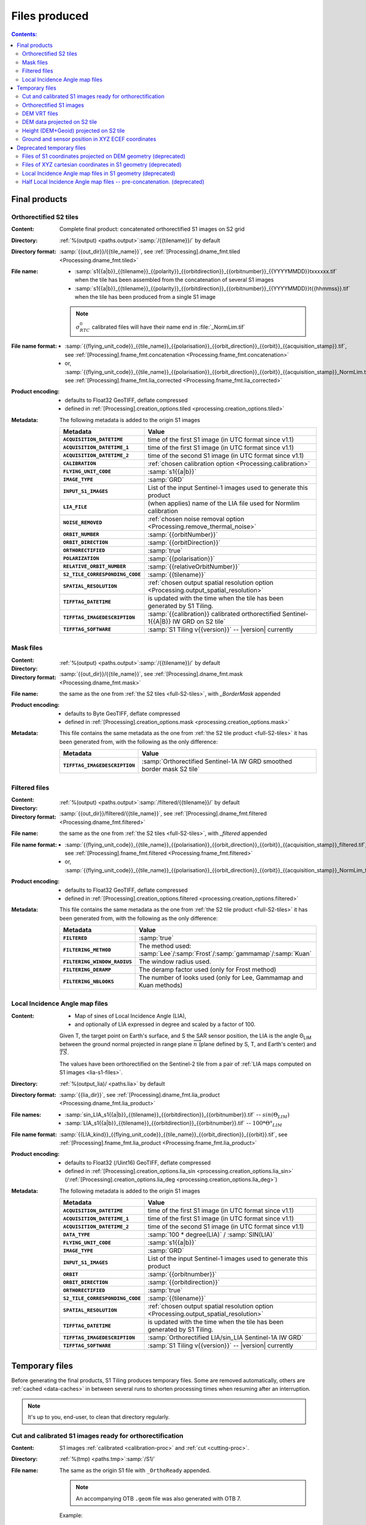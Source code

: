 .. _files:

.. index:: files

======================================================================
Files produced
======================================================================

.. contents:: Contents:
   :local:
   :depth: 3

.. _final-products:

Final products
--------------

.. _full-S2-tiles:
.. index:: S2 tiles

Orthorectified S2 tiles
+++++++++++++++++++++++++++++

:Content: Complete final product: concatenated orthorectified S1 images on S2
          grid

:Directory:  :ref:`%(output) <paths.output>`:samp:`/{{tilename}}/` by default

:Directory format: :samp:`{{out_dir}}/{{tile_name}}`, see
                   :ref:`[Processing].dname_fmt.tiled
                   <Processing.dname_fmt.tiled>`

:File name:

    - :samp:`s1{{a|b}}_{{tilename}}_{{polarity}}_{{orbitdirection}}_{{orbitnumber}}_{{YYYYMMDD}}txxxxxx.tif` when the tile has been assembled from the concatenation of several S1 images
    - :samp:`s1{{a|b}}_{{tilename}}_{{polarity}}_{{orbitdirection}}_{{orbitnumber}}_{{YYYYMMDD}}t{{hhmmss}}.tif` when the tile has been produced from a single S1 image

    .. note::
        :math:`σ^0_{RTC}` calibrated files will have their name end in
        :file:`_NormLim.tif`

:File name format:

    - :samp:`{{flying_unit_code}}_{{tile_name}}_{{polarisation}}_{{orbit_direction}}_{{orbit}}_{{acquisition_stamp}}.tif`, see :ref:`[Processing].fname_fmt.concatenation <Processing.fname_fmt.concatenation>`
    - or,  :samp:`{{flying_unit_code}}_{{tile_name}}_{{polarisation}}_{{orbit_direction}}_{{orbit}}_{{acquisition_stamp}}_NormLim.tif`, see :ref:`[Processing].fname_fmt.lia_corrected <Processing.fname_fmt.lia_corrected>`

:Product encoding:

    - defaults to Float32 GeoTIFF, deflate compressed
    - defined in :ref:`[Processing].creation_options.tiled
      <processing.creation_options.tiled>`

:Metadata: The following metadata is added to the origin S1 images

    .. list-table::
      :widths: auto
      :header-rows: 1
      :stub-columns: 1

      * - Metadata
        - Value

      * - ``ACQUISITION_DATETIME``
        - time of the first S1 image (in UTC format since v1.1)
      * - ``ACQUISITION_DATETIME_1``
        - time of the first S1 image (in UTC format since v1.1)
      * - ``ACQUISITION_DATETIME_2``
        - time of the second S1 image (in UTC format since v1.1)
      * - ``CALIBRATION``
        - :ref:`chosen calibration option <Processing.calibration>`
      * - ``FLYING_UNIT_CODE``
        - :samp:`s1{{a|b}}`
      * - ``IMAGE_TYPE``
        - :samp:`GRD`
      * - ``INPUT_S1_IMAGES``
        - List of the input Sentinel-1 images used to generate this product
      * - ``LIA_FILE``
        - (when applies) name of the LIA file used for Normlim calibration
      * - ``NOISE_REMOVED``
        - :ref:`chosen noise removal option <Processing.remove_thermal_noise>`
      * - ``ORBIT_NUMBER``
        - :samp:`{{orbitNumber}}`
      * - ``ORBIT_DIRECTION``
        - :samp:`{{orbitDirection}}`
      * - ``ORTHORECTIFIED``
        - :samp:`true`
      * - ``POLARIZATION``
        - :samp:`{{polarisation}}`
      * - ``RELATIVE_ORBIT_NUMBER``
        - :samp:`{{relativeOrbitNumber}}`
      * - ``S2_TILE_CORRESPONDING_CODE``
        - :samp:`{{tilename}}`
      * - ``SPATIAL_RESOLUTION``
        - :ref:`chosen output spatial resolution option <Processing.output_spatial_resolution>`
      * - ``TIFFTAG_DATETIME``
        - is updated with the time when the tile has been generated by S1 Tiling.
      * - ``TIFFTAG_IMAGEDESCRIPTION``
        - :samp:`{{calibration}} calibrated orthorectified Sentinel-1{{A|B}} IW GRD on S2 tile`
      * - ``TIFFTAG_SOFTWARE``
        - :samp:`S1 Tiling v{{version}}` -- |version| currently

.. _mask-files:
.. index:: Mask files

Mask files
++++++++++

:Content:

    .. todo:: Thierry?

:Directory:  :ref:`%(output) <paths.output>`:samp:`/{{tilename}}/` by default

:Directory format: :samp:`{{out_dir}}/{{tile_name}}`, see
                   :ref:`[Processing].dname_fmt.mask
                   <Processing.dname_fmt.mask>`

:File name: the same as the one from :ref:`the S2 tiles <full-S2-tiles>`, with
            `_BorderMask` appended

:Product encoding:

    - defaults to Byte GeoTIFF, deflate compressed
    - defined in :ref:`[Processing].creation_options.mask
      <processing.creation_options.mask>`


:Metadata: This file contains the same metadata as the one from :ref:`the S2 tile product <full-S2-tiles>` it has been generated from, with the following as the only difference:

    .. list-table::
      :widths: auto
      :header-rows: 1
      :stub-columns: 1

      * - Metadata
        - Value

      * - ``TIFFTAG_IMAGEDESCRIPTION``
        - :samp:`Orthorectified Sentinel-1A IW GRD smoothed border mask S2 tile`


.. _filtered-files:
.. index:: Filtered files

Filtered files
++++++++++++++

:Content:

    .. todo:: Thierry?

:Directory:  :ref:`%(output) <paths.output>`:samp:`/filtered/{{tilename}}/` by
             default

:Directory format: :samp:`{{out_dir}}/filtered/{{tile_name}}`, see
                   :ref:`[Processing].dname_fmt.filtered
                   <Processing.dname_fmt.filtered>`

:File name: the same as the one from :ref:`the S2 tiles <full-S2-tiles>`, with
            `_filtered` appended

:File name format:

    - :samp:`{{flying_unit_code}}_{{tile_name}}_{{polarisation}}_{{orbit_direction}}_{{orbit}}_{{acquisition_stamp}}_filtered.tif`, see :ref:`[Processing].fname_fmt.filtered <Processing.fname_fmt.filtered>`
    - or,  :samp:`{{flying_unit_code}}_{{tile_name}}_{{polarisation}}_{{orbit_direction}}_{{orbit}}_{{acquisition_stamp}}_NormLim_filtered.tif`

:Product encoding:

    - defaults to Float32 GeoTIFF, deflate compressed
    - defined in :ref:`[Processing].creation_options.filtered
      <processing.creation_options.filtered>`


:Metadata: This file contains the same metadata as the one from :ref:`the S2 tile product <full-S2-tiles>` it has been generated from, with the following as the only difference:

    .. list-table::
      :widths: auto
      :header-rows: 1
      :stub-columns: 1

      * - Metadata
        - Value

      * - ``FILTERED``
        - :samp:`true`

      * - ``FILTERING_METHOD``
        - The method used:
          :samp:`Lee`/:samp:`Frost`/:samp:`gammamap`/:samp:`Kuan`

      * - ``FILTERING_WINDOW_RADIUS``
        - The window radius used.

      * - ``FILTERING_DERAMP``
        - The deramp factor used (only for Frost method)

      * - ``FILTERING_NBLOOKS``
        - The number of looks used (only for Lee, Gammamap and Kuan methods)


.. _lia-files:
.. index:: Local Incidence Angle map files

Local Incidence Angle map files
+++++++++++++++++++++++++++++++

:Content:

    - Map of sines of Local Incidence Angle (LIA),
    - and optionally of LIA expressed in degree and scaled by a factor of 100.

    Given T, the target point on Earth's surface, and S the SAR sensor
    position, the LIA is the angle Θ\ :sub:`LIM` between the ground normal
    projected in range plane :math:`\overrightarrow{n}` (plane defined by S,
    T, and Earth's center) and :math:`\overrightarrow{TS}`.

    The values have been orthorectified on the Sentinel-2 tile from a pair of
    :ref:`LIA maps computed on S1 images <lia-s1-files>`.

:Directory:  :ref:`%(output_lia)/ <paths.lia>` by default

:Directory format: :samp:`{{lia_dir}}`, see
                   :ref:`[Processing].dname_fmt.lia_product
                   <Processing.dname_fmt.lia_product>`

:File names:

    - :samp:`sin_LIA_s1{{a|b}}_{{tilename}}_{{orbitdirection}}_{{orbitnumber}}.tif` -- :math:`sin(Θ_{LIM})`
    - :samp:`LIA_s1{{a|b}}_{{tilename}}_{{orbitdirection}}_{{orbitnumber}}.tif` -- :math:`100 * Θ°_{LIM}`

:File name format:

    :samp:`{{LIA_kind}}_{{flying_unit_code}}_{{tile_name}}_{{orbit_direction}}_{{orbit}}.tif`, see :ref:`[Processing].fname_fmt.lia_product <Processing.fname_fmt.lia_product>`

:Product encoding:

    - defaults to Float32 (/Uint16) GeoTIFF, deflate compressed
    - defined in :ref:`[Processing].creation_options.lia_sin
      <processing.creation_options.lia_sin>`
      (/:ref:`[Processing].creation_options.lia_deg
      <processing.creation_options.lia_deg>`)


:Metadata: The following metadata is added to the origin S1 images

    .. list-table::
      :widths: auto
      :header-rows: 1
      :stub-columns: 1

      * - Metadata
        - Value

      * - ``ACQUISITION_DATETIME``
        - time of the first S1 image (in UTC format since v1.1)
      * - ``ACQUISITION_DATETIME_1``
        - time of the first S1 image (in UTC format since v1.1)
      * - ``ACQUISITION_DATETIME_2``
        - time of the second S1 image (in UTC format since v1.1)
      * - ``DATA_TYPE``
        - :samp:`100 * degree(LIA)` / :samp:`SIN(LIA)`
      * - ``FLYING_UNIT_CODE``
        - :samp:`s1{{a|b}}`
      * - ``IMAGE_TYPE``
        - :samp:`GRD`
      * - ``INPUT_S1_IMAGES``
        - List of the input Sentinel-1 images used to generate this product
      * - ``ORBIT``
        - :samp:`{{orbitnumber}}`
      * - ``ORBIT_DIRECTION``
        - :samp:`{{orbitdirection}}`
      * - ``ORTHORECTIFIED``
        - :samp:`true`
      * - ``S2_TILE_CORRESPONDING_CODE``
        - :samp:`{{tilename}}`
      * - ``SPATIAL_RESOLUTION``
        - :ref:`chosen output spatial resolution option <Processing.output_spatial_resolution>`
      * - ``TIFFTAG_DATETIME``
        - is updated with the time when the tile has been generated by S1 Tiling.
      * - ``TIFFTAG_IMAGEDESCRIPTION``
        - :samp:`Orthorectified LIA/sin_LIA Sentinel-1A IW GRD`
      * - ``TIFFTAG_SOFTWARE``
        - :samp:`S1 Tiling v{{version}}` -- |version| currently


.. _temporary-files:

.. index:: Temporary files

Temporary files
---------------

Before generating the final products, S1 Tiling produces temporary files. Some
are removed automatically, others are :ref:`cached <data-caches>` in between
several runs to shorten processing times when resuming after an interruption.

.. note:: It's up to you, end-user, to clean that directory regularly.

.. _orthoready-files:

Cut and calibrated S1 images ready for orthorectification
+++++++++++++++++++++++++++++++++++++++++++++++++++++++++
:Content: S1 images :ref:`calibrated <calibration-proc>` and :ref:`cut <cutting-proc>`.

:Directory:  :ref:`%(tmp) <paths.tmp>`:samp:`/S1/`

:File name: The same as the origin S1 file with ``_OrthoReady`` appended.

      .. note::
            An accompanying OTB ``.geom`` file was also generated with OTB 7.

      Example:

      .. code-block:: none

           s1a-iw-grd-vv-20200108t044150-20200108t044215-030704-038506-001_sigma_OrthoReady.tiff
           s1a-iw-grd-vv-20200108t044150-20200108t044215-030704-038506-001_sigma_OrthoReady.geom

:File name format:

    ``fname_fmt.cut_borders`` = :samp:`{{rootname}}_{{calibration_type}}_OrthoReady.tiff`

:Product encoding: Float32 GeoTIFF, uncompressed.

:Metadata: The following metadata are added at this step:

    .. list-table::
      :widths: auto
      :header-rows: 1
      :stub-columns: 1

      * - Metadata
        - Value
      * - ``ACQUISITION_DATETIME``
        - time of the input S1 image (in UTC format since v1.1)
      * - ``CALIBRATION``
        - :ref:`chosen calibration option <Processing.calibration>`
      * - ``FLYING_UNIT_CODE``
        - :samp:`s1{{a|b}}`
      * - ``IMAGE_TYPE``
        - :samp:`GRD`
      * - ``INPUT_S1_IMAGES``
        - Name of the input Sentinel-1 image used to generate this product
      * - ``NOISE_REMOVED``
        - :ref:`chosen noise removal option <Processing.remove_thermal_noise>`
      * - ``ORBIT``
        - :samp:`{{orbitnumber}}`
      * - ``ORBIT_DIRECTION``
        - :samp:`{{orbitdirection}}`
      * - ``POLARIZATION``
        - :samp:`{{polarisation}}`
      * - ``TIFFTAG_IMAGEDESCRIPTION``
        - :samp:`{{calibration}} calibrated Sentinel-1{{A|B}} IW GRD`

.. note::
   These files can be kept as a same calibrated and cut S1 image can be
   orthorectified for producing several intersecting S2 tiles.

.. note::
   These temporary files will be produced only if :program:`S1Processor` is
   executed with ``--cache-before-ortho`` option.  In that case, the processing
   will no longer be done in memory and orthoready files will be produced.
   You would also have to explicitly clean these temporary files.

.. _orthorectified-files:

Orthorectified S1 images
++++++++++++++++++++++++

:Content: Single concatenated orthorectified S1 image on S2 grid

:Directory:  :ref:`%(tmp) <paths.tmp>`:samp:`/S2/{{tilename}}/`

:File name: :samp:`s1{{a|b}}_{{tilename}}_{{polarity}}_{{orbitdirection}}_{{orbitnumber}}_{{YYYYMMDD}}t{{hhmmss}}_{{calibration}}.tif`

:File name format:

    ``fname_fmt.orthorectification`` = :samp:`{{flying_unit_code}}_{{tile_name}}_{{polarisation}}_{{orbit_direction}}_{{orbit}}_{{acquisition_time}}_{{calibration_type}}.tif`

:Product encoding: Float32 GeoTIFF, deflate compressed

:Metadata: The metadata listed for :ref:`the S2 tile product <full-S2-tiles>`
           are actually produced at this step.

.. note::
   These files are automatically cleaned up.

.. _dem-vrt-files:

DEM VRT files
+++++++++++++

:Content: Virtual aggregate of all the DEM files that fully cover the
          associated input S1 images (in both polarities).

:Directory:  :ref:`%(tmp) <paths.tmp>`:samp:`/S1/`

:File name:

    - :samp:`DEM-s1{tilename}.tif`
    - or deprecated: :samp:`DEM-s1{{a|b}}-iw-grd-{{start_stamp}}-{{end_stamp}}-{{nr1}}-{{nr2}}.tif`

:File name format:

    - ``fname_fmt.dem_s2_agglomeration`` = :samp:`DEM_{{tile_name}}.vrt`
    - or deprecated: ``fname_fmt.dem_s1_agglomeration`` = :samp:`DEM_{{polarless_rootname}}.vrt`

:Product encoding: VRT

:Metadata: No metadata is added by S1Tiling to these files.

:Cleanup: These files are cleaned automatically (since new workflow from v1.1).


.. _DEM_on_S2-files:

DEM data projected on S2 tile
+++++++++++++++++++++++++++++

:Content:          DEM information projected on S2 tile according to
                   :ref:`project_dem_to_s2-proc`
:Directory:        :ref:`%(tmp) <paths.tmp>`:samp:`/S2/`
:File name:        :samp:`DEM_projected_on_{{tilename}}.tiff`
:File name format: ``fname_fmt.dem_on_s2`` = :samp:`DEM_projected_on_{{tile_name}}.tiff`
:Product encoding: Float32 GeoTIFF, uncompressed.
:Metadata:         The following metadata are added at this step:

    .. list-table::
      :widths: auto
      :header-rows: 1
      :stub-columns: 1

      * - Metadata
        - Value
      * - ``S2_TILE_CORRESPONDING_CODE``
        - :samp:`{{tilename}}`
      * - ``SPATIAL_RESOLUTION``
        - :ref:`chosen output spatial resolution option <Processing.output_spatial_resolution>`
      * - ``DEM_LIST``
        - List of DEM (SRTM currently) tiles used to generate the file
      * - ``TIFFTAG_IMAGEDESCRIPTION``
        - :samp:`Warped DEM to S2 tile`

:Cleanup: These files are cleaned automatically.

.. _height_on_S2-files:

Height (DEM+Geoid) projected on S2 tile
+++++++++++++++++++++++++++++++++++++++

:Content:          Height information (DEM + Geoid combined) projected on S2
                   tile according to :ref:`project_geoid_to_s2-proc` and
                   :ref:`Sum DEM + Geoid <sum_dem_geoid_on_s2-proc>`.
:Directory:        :ref:`%(tmp) <paths.tmp>`:samp:`/S2/`
:File name:        :samp:`DEM+GEOID_projected_on_{{tilename}}.tiff`
:File name format: ``fname_fmt.height_on_s2`` = :samp:`DEM+GEOID_projected_on_{{tile_name}}.tiff`
:Product encoding: Float32 GeoTIFF, uncompressed.
:Metadata:         The following metadata changed from the :ref:`DEM projected on S2 tile <DEM_on_S2-files>`

    .. list-table::
      :widths: auto
      :header-rows: 1
      :stub-columns: 1

      * - Metadata
        - Value
      * - ``TIFFTAG_IMAGEDESCRIPTION``
        - :samp:`DEM + GEOID height info projected on S2 tile`

:Cleanup:

    .. warning::
       These files still **need** to be cleaned manually. This should change
       eventually, or it may be conditionned to an option.


.. _ground_and_sat_S2-files:

Ground and sensor position in XYZ ECEF coordinates
++++++++++++++++++++++++++++++++++++++++++++++++++

:Content:          Six bands 64 bits float image that contains ground pixel
                   coordinates and associated sensor position coordinates
                   expressed as XYZ cartesian pixels in `ECEF
                   <https://en.wikipedia.org/wiki/Earth-centered,_Earth-fixed_coordinate_system>`_
                   spatial reference.
                   The image footprint matches the associated S2 tile.
:Directory:        :ref:`%(tmp) <paths.tmp>`:samp:`/S2/`
:File name:        :samp:`XYZ_projected_on_{{tile_name}}_{{orbitdirection}}_{{orbitnumber}}.tif`
:File name format: ``fname_fmt.ground_and_sat_s2`` = :samp:`XYZ_projected_on_{{tile_name}}_{{orbit_direction}}_{{orbit}}.tif`
:Product encoding: Float64 GeoTIFF, 6 bands: XCartesian, YCartesian,
                   ZCartesian. SensorXCartesian, SensorXCartesian,
                   SensorZCartesian
:Metadata:         The following metadata changed from the :ref:`DEM+GEOID projected on S2 tile <height_on_S2-files>`

    .. list-table::
      :widths: auto
      :header-rows: 1
      :stub-columns: 1

      * - Metadata
        - Value

      * - ``ACQUISITION_DATETIME``
        - time of the first S1 image (in UTC format since v1.1)
      * - ``DEM_LIST``
        - List of DEM (SRTM currently) tiles used to generate the file
      * - ``FLYING_UNIT_CODE``
        - :samp:`s1{{a|b}}`
      * - ``IMAGE_TYPE``
        - :samp:`GRD`
      * - ``INPUT_S1_IMAGES``
        - List of the input Sentinel-1 images used to generate this product
      * - ``ORBIT``
        - :samp:`{{orbitnumber}}`
      * - ``ORBIT_DIRECTION``
        - :samp:`{{orbitdirection}}`
      * - ``PRJ.DIRECTIONTOSCANDEMC``
        - Range direction for DEM scan.
      * - ``PRJ.DIRECTIONTOSCANDEML``
        - Azimuth direction for DEM scan.
      * - ``PRJ.GAIN``
        - Gain value
      * - ``TIFFTAG_IMAGEDESCRIPTION``
        - :samp:`XYZ ground and satellite positions on S2 tile`

:Cleanup: These files are cleaned automatically.


Deprecated temporary files
--------------------------

.. _S1_on_dem-files:

Files of S1 coordinates projected on DEM geometry (deprecated)
++++++++++++++++++++++++++++++++++++++++++++++++++++++++++++++

:Content: Pixels are in the :ref:`Virtual DEM <dem-vrt-files>` geometry. Their
          values contain the XYZ cartesian coordinates of the pixel and the
          position of the matching pixel in the original Sentinel-1 image.
          This file is produced with `DiapOTB SARDEMProjection
          <https://gitlab.orfeo-toolbox.org/remote_modules/diapotb/-/wikis/Applications/app_SARDEMProjection>`_
          application.

:Directory:  :ref:`%(tmp) <paths.tmp>`:samp:`/S1/`

:File name: :samp:`S1_on_DEM-s1{{a|b}}-iw-grd-{{start_stamp}}-{{end_stamp}}-{{nr1}}-{{nr2}}.tif`

:File name format:

    ``fname_fmt.s1_on_dem`` = :samp:`S1_on_DEM_{{polarless_basename}}`

:Product encoding: Float32 GeoTIFF, 7 bands: C (colunm into SAR image), L (line
                   into SAR image), Z and Y, XCartesian, YCartesian,
                   ZCartesian.

:Metadata: The following metadata is added to the origin S1 images

    .. list-table::
      :widths: auto
      :header-rows: 1
      :stub-columns: 1

      * - Metadata
        - Value

      * - ``ACQUISITION_DATETIME``
        - time of the first S1 image (in UTC format since v1.1)
      * - ``DEM_LIST``
        - List of DEM (SRTM currently) tiles used to generate the file
      * - ``FLYING_UNIT_CODE``
        - :samp:`s1{{a|b}}`
      * - ``IMAGE_TYPE``
        - :samp:`GRD`
      * - ``INPUT_S1_IMAGES``
        - List of the input Sentinel-1 images used to generate this product
      * - ``ORBIT``
        - :samp:`{{orbitnumber}}`
      * - ``ORBIT_DIRECTION``
        - :samp:`{{orbitdirection}}`
      * - ``PRJ.DIRECTIONTOSCANDEMC``
        - Range direction for DEM scan.
      * - ``PRJ.DIRECTIONTOSCANDEML``
        - Azimuth direction for DEM scan.
      * - ``PRJ.GAIN``
        - Gain value
      * - ``TIFFTAG_IMAGEDESCRIPTION``
        - :samp:`SARDEM projection onto DEM list`

:Cleanup:

    .. warning::
       These files still **need** to be cleaned manually. This should change
       eventually, or it may be conditionned to an option.

.. _xyz-files:

Files of XYZ cartesian coordinates in S1 geometry (deprecated)
++++++++++++++++++++++++++++++++++++++++++++++++++++++++++++++

:Content: Pixels are in the original Sentinel-1 image geometry. Their
          values contain the XYZ cartesian coordinates of the pixel.
          This file is produced with `our patched version
          <https://gitlab.orfeo-toolbox.org/s1-tiling/normlim_sigma0/-/merge_requests/1>`_
          of `DiapOTB SARCartesianMeanEstimation
          <https://gitlab.orfeo-toolbox.org/remote_modules/diapotb/-/wikis/Applications/app_SARCartesianMeanEstimation>`_
          application.

:Directory:  :ref:`%(tmp) <paths.tmp>`:samp:`/S1/`

:File name: :samp:`XYZ-s1{{a|b}}-iw-grd-{{start_stamp}}-{{end_stamp}}-{{nr1}}-{{nr2}}.tif`

:File name format:

    ``fname_fmt.xyz`` = :samp:`XYZ_{{polarless_basename}}`

:Product encoding: Float32 GeoTIFF, 4 bands: XCartesian, YCartesian, ZCartesian, and ???

:Metadata: The following metadata changed from the :ref:`SARDEMProjected images <S1_on_dem-files>`

    .. list-table::
      :widths: auto
      :header-rows: 1
      :stub-columns: 1

      * - Metadata
        - Value

      * - ``PRJ.DIRECTIONTOSCANDEMC``
        - **Removed**
      * - ``PRJ.DIRECTIONTOSCANDEML``
        - **Removed**
      * - ``PRJ.GAIN``
        - **Removed**
      * - ``TIFFTAG_IMAGEDESCRIPTION``
        - :samp:`Cartesian XYZ coordinates estimation`

:Cleanup:

    .. warning::
       These files still **need** to be cleaned manually. This should change
       eventually, or it may be conditionned to an option.

.. _lia-s1-files:

Local Incidence Angle map files in S1 geometry (deprecated)
+++++++++++++++++++++++++++++++++++++++++++++++++++++++++++

:Content:

    - Map of sines of Local Incidence Angle (LIA),
    - and optionally of LIA expressed in degree and scaled by a factor of 100.

    Given T, the target point on Earth's surface, and S the SAR sensor
    position, the LIA is the angle Θ\ :sub:`LIM` between the ground normal
    projected in range plane :math:`\overrightarrow{n}` (plane defined by S,
    T, and Earth's center) and :math:`\overrightarrow{TS}`.

    Unlike the :ref:`final LIA maps in S2 geometry <lia-files>`, the LIA map is
    in the geometry of the original Sentinel-1 image used to produce it.

:Directory:  :ref:`%(tmp) <paths.tmp>`:samp:`/S1/`

:File name:

    - :samp:`LIA-s1{{a|b}}-iw-grd-{{start_stamp}}-{{end_stamp}}-{{nr1}}-{{nr2}}.tif`
    - :samp:`sin-LIA-s1{{a|b}}-iw-grd-{{start_stamp}}-{{end_stamp}}-{{nr1}}-{{nr2}}.tif`

:File name format:

    - ``fname_fmt.s1_lia`` = :samp:`LIA_{{polarless_basename}}`
    - ``fname_fmt.s1_sin_lia`` = :samp:`sin_LIA_{{polarless_basename}}`

:Product encoding: Float32 GeoTIFF

:Metadata: The following metadata is changed the :ref:`XYZ estimated coordinates <xyz-files>`

    .. list-table::
      :widths: auto
      :header-rows: 1
      :stub-columns: 1

      * - Metadata
        - Value

      * - ``TIFFTAG_IMAGEDESCRIPTION``
        - :samp:`LIA on Sentinel-1A IW GRD`

:Cleanup:

    .. warning::
       These files still **need** to be cleaned manually. This should change
       eventually, or it may be conditionned to an option.

.. _lia-s2-half-files:

Half Local Incidence Angle map files -- pre-concatenation. (deprecated)
+++++++++++++++++++++++++++++++++++++++++++++++++++++++++++++++++++++++

:Content:

    - Map of sines of Local Incidence Angle (LIA),
    - and optionally of LIA expressed in degree and scaled by a factor of 100.

    These files directly match the :ref:`LIA maps computed on S1 images
    <lia-s1-files>`, after orthorectification to the Sentinel-2 tile, and
    before their concatenation in the :ref:`final LIA maps in S2 geometry
    <lia-files>`.

:Directory:  :ref:`%(tmp) <paths.tmp>`:samp:`/S2/`

:File names:

    - :samp:`sin_LIA_s1{{a|b}}_{{tilename}}_{{orbitdirection}}_{{orbitnumber}}_{{start_stamp}}.tif` -- :math:`sin(Θ_{LIM})`
    - :samp:`LIA_s1{{a|b}}_{{tilename}}_{{orbitdirection}}_{{orbitnumber}}_{{start_stamp}}.tif` -- :math:`100 * Θ°_{LIM}`

:File name format:

    ``fname_fmt.lia_orthorectification`` = :samp:`{{LIA_kind}}_{{flying_unit_code}}_{{tile_name}}_{{orbit_direction}}_{{orbit}}_{{acquisition_time}}.tif`

:Product encoding: Float32 (and Int16) GeoTIFF, deflate compressed

:Metadata: The following metadata is changed from the :ref:`un-orthorectified LIA maps <lia-s1-files>`

    .. list-table::
      :widths: auto
      :header-rows: 1
      :stub-columns: 1

      * - Metadata
        - Value

      * - ``DATA_TYPE``
        - :samp:`100 * degree(LIA)` / :samp:`SIN(LIA)`
      * - ``ORTHORECTIFIED``
        - :samp:`true`
      * - ``S2_TILE_CORRESPONDING_CODE``
        - :samp:`{{tilename}}`
      * - ``SPATIAL_RESOLUTION``
        - :ref:`chosen output spatial resolution option <Processing.output_spatial_resolution>`
      * - ``TIFFTAG_IMAGEDESCRIPTION``
        - :samp:`Orthorectified LIA Sentinel-1A IW GRD`

:Cleanup:

    .. warning::
       These files still **need** to be cleaned manually. This should change
       eventually, or it may be conditionned to an option.

